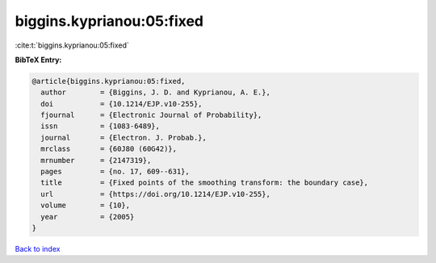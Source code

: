 biggins.kyprianou:05:fixed
==========================

:cite:t:`biggins.kyprianou:05:fixed`

**BibTeX Entry:**

.. code-block:: bibtex

   @article{biggins.kyprianou:05:fixed,
     author        = {Biggins, J. D. and Kyprianou, A. E.},
     doi           = {10.1214/EJP.v10-255},
     fjournal      = {Electronic Journal of Probability},
     issn          = {1083-6489},
     journal       = {Electron. J. Probab.},
     mrclass       = {60J80 (60G42)},
     mrnumber      = {2147319},
     pages         = {no. 17, 609--631},
     title         = {Fixed points of the smoothing transform: the boundary case},
     url           = {https://doi.org/10.1214/EJP.v10-255},
     volume        = {10},
     year          = {2005}
   }

`Back to index <../By-Cite-Keys.html>`_

